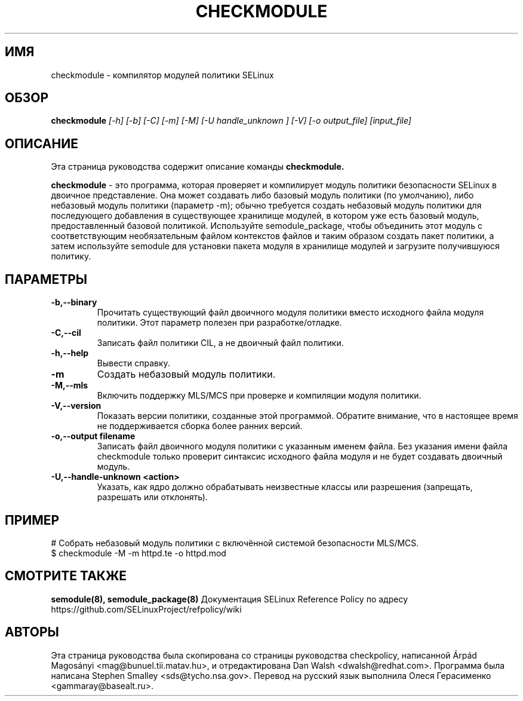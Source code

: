 .TH CHECKMODULE 8
.SH ИМЯ
checkmodule \- компилятор модулей политики SELinux
.SH ОБЗОР
.B checkmodule
.I "[\-h] [\-b] [\-C] [\-m] [\-M] [\-U handle_unknown ] [\-V] [\-o output_file] [input_file]"
.SH "ОПИСАНИЕ"
Эта страница руководства содержит описание команды
.BR checkmodule.
.PP
.B checkmodule
- это программа, которая проверяет и компилирует модуль политики безопасности SELinux в двоичное представление.  Она может создавать либо базовый модуль политики (по умолчанию), либо небазовый модуль политики (параметр \-m); обычно требуется создать небазовый модуль политики для последующего добавления в существующее хранилище модулей, в котором уже есть базовый модуль, предоставленный базовой политикой. Используйте semodule_package, чтобы объединить этот модуль с соответствующим необязательным файлом контекстов файлов и таким образом создать пакет политики, а затем используйте semodule для установки пакета модуля в хранилище модулей и загрузите получившуюся политику.

.SH ПАРАМЕТРЫ
.TP
.B \-b,\-\-binary
Прочитать существующий файл двоичного модуля политики вместо исходного файла модуля политики. Этот параметр полезен при разработке/отладке.
.TP
.B \-C,\-\-cil
Записать файл политики CIL, а не двоичный файл политики.
.TP
.B \-h,\-\-help
Вывести справку.
.TP
.B \-m
Создать небазовый модуль политики.
.TP
.B \-M,\-\-mls
Включить поддержку MLS/MCS при проверке и компиляции модуля политики.
.TP
.B \-V,\-\-version
Показать версии политики, созданные этой программой. Обратите внимание, что в настоящее время не поддерживается сборка более ранних версий.
.TP
.B \-o,\-\-output filename
Записать файл двоичного модуля политики с указанным именем файла.
Без указания имени файла checkmodule только проверит синтаксис исходного файла модуля и не будет создавать двоичный модуль.
.TP
.B \-U,\-\-handle-unknown <action>
Указать, как ядро должно обрабатывать неизвестные классы или разрешения (запрещать, разрешать или отклонять).

.SH ПРИМЕР
.nf
# Собрать небазовый модуль политики с включённой системой безопасности MLS/MCS.
$ checkmodule \-M \-m httpd.te \-o httpd.mod
.fi

.SH "СМОТРИТЕ ТАКЖЕ"
.B semodule(8), semodule_package(8)
Документация SELinux Reference Policy по адресу https://github.com/SELinuxProject/refpolicy/wiki


.SH АВТОРЫ
Эта страница руководства была скопирована со страницы руководства checkpolicy, написанной Árpád Magosányi <mag@bunuel.tii.matav.hu>,
и отредактирована Dan Walsh <dwalsh@redhat.com>.
Программа была написана Stephen Smalley <sds@tycho.nsa.gov>.
Перевод на русский язык выполнила Олеся Герасименко <gammaray@basealt.ru>.
